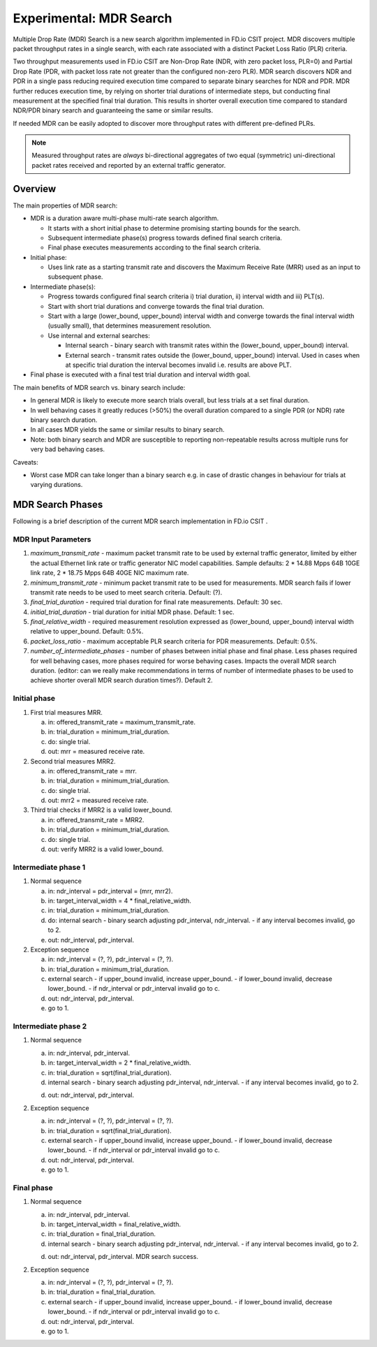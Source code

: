 Experimental: MDR Search
========================

Multiple Drop Rate (MDR) Search is a new search algorithm implemented in
FD.io CSIT project. MDR discovers multiple packet throughput rates in a
single search, with each rate associated with a distinct Packet Loss
Ratio (PLR) criteria.

Two throughput measurements used in FD.io CSIT are Non-Drop Rate (NDR,
with zero packet loss, PLR=0) and Partial Drop Rate (PDR, with packet
loss rate not greater than the configured non-zero PLR). MDR search
discovers NDR and PDR in a single pass reducing required execution time
compared to separate binary searches for NDR and PDR. MDR further
reduces execution time, by relying on shorter trial durations of
intermediate steps, but conducting final measurement at the specified
final trial duration. This results in shorter overall execution time
compared to standard NDR/PDR binary search and guaranteeing the same or
similar results.

If needed MDR can be easily adopted to discover more throughput rates
with different pre-defined PLRs.

.. Note:: Measured throughput rates are *always* bi-directional
   aggregates of two equal (symmetric) uni-directional packet rates
   received and reported by an external traffic generator.

Overview
---------

The main properties of MDR search:

- MDR is a duration aware multi-phase multi-rate search algorithm.

  - It starts with a short initial phase to determine promising starting
    bounds for the search.
  - Subsequent intermediate phase(s) progress towards defined final
    search criteria.
  - Final phase executes measurements according to the final search
    criteria.

- Initial phase:

  - Uses link rate as a starting transmit rate and discovers the Maximum
    Receive Rate (MRR) used as an input to subsequent phase.

- Intermediate phase(s):

  - Progress towards configured final search criteria i) trial duration,
    ii) interval width and iii) PLT(s).
  - Start with short trial durations and converge towards the
    final trial duration.
  - Start with a large (lower_bound, upper_bound) interval width and
    converge towards the final interval width (usually small), that
    determines measurement resolution.
  - Use internal and external searches:

    - Internal search - binary search with transmit rates within the
      (lower_bound, upper_bound) interval.
    - External search - transmit rates outside the (lower_bound,
      upper_bound) interval. Used in cases when at specific trial
      duration the interval becomes invalid i.e. results are above PLT.

- Final phase is executed with a final test trial duration and
  interval width goal.

The main benefits of MDR search vs. binary search include:

- In general MDR is likely to execute more search trials overall, but
  less trials at a set final duration.
- In well behaving cases it greatly reduces (>50%) the overall duration
  compared to a single PDR (or NDR) rate binary search duration.
- In all cases MDR yields the same or similar results to binary search.
- Note: both binary search and MDR are susceptible to reporting
  non-repeatable results across multiple runs for very bad behaving
  cases.

Caveats:

- Worst case MDR can take longer than a binary search e.g. in case of
  drastic changes in behaviour for trials at varying durations.

MDR Search Phases
-----------------

Following is a brief description of the current MDR search
implementation in FD.io CSIT .

MDR Input Parameters
````````````````````

#. *maximum_transmit_rate* - maximum packet transmit rate to be used by
   external traffic generator, limited by either the actual Ethernet
   link rate or traffic generator NIC model capabilities. Sample
   defaults: 2 * 14.88 Mpps 64B 10GE link rate, 2 * 18.75 Mpps 64B 40GE
   NIC maximum rate.
#. *minimum_transmit_rate* - minimum packet transmit rate to be used for
   measurements. MDR search fails if lower transmit rate needs to be
   used to meet search criteria. Default: (?).
#. *final_trial_duration* - required trial duration for final rate
   measurements. Default: 30 sec.
#. *initial_trial_duration* - trial duration for initial MDR phase.
   Default: 1 sec.
#. *final_relative_width* - required measurement resolution expressed as
   (lower_bound, upper_bound) interval width relative to upper_bound.
   Default: 0.5%.
#. *packet_loss_ratio* - maximum acceptable PLR search criteria for
   PDR measurements. Default: 0.5%.
#. *number_of_intermediate_phases* - number of phases between initial
   phase and final phase. Less phases required for well behaving cases,
   more phases required for worse behaving cases. Impacts the overall
   MDR search duration. (editor: can we really make recommendations in
   terms of number of intermediate phases to be used to achieve shorter
   overall MDR search duration times?). Default 2.

Initial phase
`````````````

1. First trial measures MRR.

   a) in: offered_transmit_rate = maximum_transmit_rate.
   b) in: trial_duration = minimum_trial_duration.
   c) do: single trial.
   d) out: mrr = measured receive rate.

2. Second trial measures MRR2.

   a) in: offered_transmit_rate = mrr.
   b) in: trial_duration = minimum_trial_duration.
   c) do: single trial.
   d) out: mrr2 = measured receive rate.

3. Third trial checks if MRR2 is a valid lower_bound.

   a) in: offered_transmit_rate = MRR2.
   b) in: trial_duration = minimum_trial_duration.
   c) do: single trial.
   d) out: verify MRR2 is a valid lower_bound.

Intermediate phase 1
````````````````````

1. Normal sequence

   a) in: ndr_interval = pdr_interval = (mrr, mrr2).
   b) in: target_interval_width = 4 * final_relative_width.
   c) in: trial_duration = minimum_trial_duration.
   d) do: internal search
      - binary search adjusting pdr_interval, ndr_interval.
      - if any interval becomes invalid, go to 2.
   e) out: ndr_interval, pdr_interval.

2. Exception sequence

   a) in: ndr_interval = (?, ?), pdr_interval = (?, ?).
   b) in: trial_duration = minimum_trial_duration.
   c) external search
      - if upper_bound invalid, increase upper_bound.
      - if lower_bound invalid, decrease lower_bound.
      - if ndr_interval or pdr_interval invalid go to c.
   d) out: ndr_interval, pdr_interval.
   e) go to 1.

Intermediate phase 2
````````````````````

1. Normal sequence

   a) in: ndr_interval, pdr_interval.
   b) in: target_interval_width = 2 * final_relative_width.
   c) in: trial_duration = sqrt(final_trial_duration).
   d) internal search
      - binary search adjusting pdr_interval, ndr_interval.
      - if any interval becomes invalid, go to 2.
   d) out: ndr_interval, pdr_interval.

2. Exception sequence

   a) in: ndr_interval = (?, ?), pdr_interval = (?, ?).
   b) in: trial_duration = sqrt(final_trial_duration).
   c) external search
      - if upper_bound invalid, increase upper_bound.
      - if lower_bound invalid, decrease lower_bound.
      - if ndr_interval or pdr_interval invalid go to c.
   d) out: ndr_interval, pdr_interval.
   e) go to 1.

Final phase
```````````

1. Normal sequence

   a) in: ndr_interval, pdr_interval.
   b) in: target_interval_width = final_relative_width.
   c) in: trial_duration = final_trial_duration.
   d) internal search
      - binary search adjusting pdr_interval, ndr_interval.
      - if any interval becomes invalid, go to 2.
   d) out: ndr_interval, pdr_interval. MDR search success.

2. Exception sequence

   a) in: ndr_interval = (?, ?), pdr_interval = (?, ?).
   b) in: trial_duration = final_trial_duration.
   c) external search
      - if upper_bound invalid, increase upper_bound.
      - if lower_bound invalid, decrease lower_bound.
      - if ndr_interval or pdr_interval invalid go to c.
   d) out: ndr_interval, pdr_interval.
   e) go to 1.
